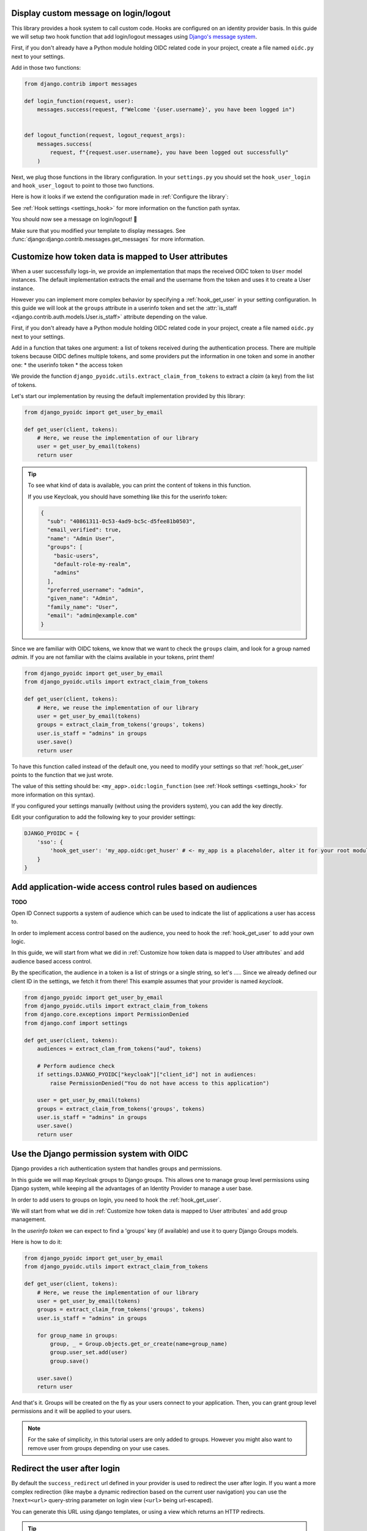 Display custom message on login/logout
======================================

This library provides a hook system to call custom code. Hooks are configured on an identity provider basis.
In this guide we will setup two hook function that add login/logout messages using `Django's message system
<https://docs.djangoproject.com/en/stable/ref/contrib/messages/>`_.

First, if you don't already have a Python module holding OIDC related code in your project, create a file
named ``oidc.py`` next to your settings.

Add in those two functions:

.. code-block:: python

    from django.contrib import messages

    def login_function(request, user):
        messages.success(request, f"Welcome '{user.username}', you have been logged in")


    def logout_function(request, logout_request_args):
        messages.success(
            request, f"{request.user.username}, you have been logged out successfully"
        )


Next, we plug those functions in the library configuration. In your ``settings.py`` you should set the
``hook_user_login`` and ``hook_user_logout`` to point to those two functions.

Here is how it looks if we extend the configuration made in :ref:`Configure the library`:

.. code-block:: python
    :caption: settings.py

    DJANGO_PYOIDC = {
        # This is the name that your identity provider will have within the library
        "sso": {
            # change the following line to use your provider
            "provider_class": "django_pyoidc.providers.keycloak_18.Keycloak18Provider",

            # your secret should not be stored in settings.py, load them from an env variable
            "client_secret": os.getenv("SSO_CLIENT_SECRET"),
            "client_id": os.getenv("SSO_CLIENT_ID"),

            # Your autodiscovery url should go here
            "provider_discovery_uri": "https://keycloak.example.com/auth/realms/fixme",

            # This setting allow the library to cache the provider configuration auto-detected using
            # the `provider_discovery_uri` setting
            "oidc_cache_provider_metadata": True,

            # New configuration
            'hook_user_login': 'my_project.oidc.login_function',
            'hook_user_logout': 'my_project.oidc.logout_function'
        },


See :ref:`Hook settings <settings_hook>` for more information on the function path syntax.

You should now see a message on login/logout! 🎉

Make sure that you modified your template to display messages. See
:func:`django:django.contrib.messages.get_messages` for more information.


Customize how token data is mapped to User attributes
=====================================================

When a user successfully logs-in, we provide an implementation that maps the received OIDC token to
``User`` model instances. The default implementation extracts the email and the username from the token
and uses it to create a User instance.

However you can implement more complex behavior by specifying a :ref:`hook_get_user` in your setting
configuration. In this guide we will look at the ``groups`` attribute in a userinfo token and set the
:attr:`is_staff <django.contrib.auth.models.User.is_staff>` attribute depending on the value.

First, if you don't already have a Python module holding OIDC related code in your project, create a file
named ``oidc.py`` next to your settings.

Add in a function that takes one argument: a list of tokens received during the authentication process. There are multiple tokens because OIDC defines multiple tokens, and some providers put the information in one token and some in another one:
* the userinfo token
* the access token

We provide the function ``django_pyoidc.utils.extract_claim_from_tokens`` to extract a *claim* (a key) from the list of tokens.

Let's start our implementation by reusing the default implementation provided by this library:

.. code-block:: python

    from django_pyoidc import get_user_by_email

    def get_user(client, tokens):
        # Here, we reuse the implementation of our library
        user = get_user_by_email(tokens)
        return user

.. tip::

    To see what kind of data is available, you can print the content of tokens in this function.

    If you use Keycloak, you should have something like this for the userinfo token:

    .. code-block:: json

        {
          "sub": "40861311-0c53-4ad9-bc5c-d5fee81b0503",
          "email_verified": true,
          "name": "Admin User",
          "groups": [
            "basic-users",
            "default-role-my-realm",
            "admins"
          ],
          "preferred_username": "admin",
          "given_name": "Admin",
          "family_name": "User",
          "email": "admin@example.com"
        }

Since we are familiar with OIDC tokens, we know that we want to check the ``groups`` claim, and look for a
group named *admin*. If you are not familiar with the claims available in your tokens, print them!

.. code-block:: python

    from django_pyoidc import get_user_by_email
    from django_pyoidc.utils import extract_claim_from_tokens

    def get_user(client, tokens):
        # Here, we reuse the implementation of our library
        user = get_user_by_email(tokens)
        groups = extract_claim_from_tokens('groups', tokens)
        user.is_staff = "admins" in groups
        user.save()
        return user


To have this function called instead of the default one, you need to modify your settings so that :ref:`hook_get_user` points to the function that we just wrote.

The value of this setting should be: ``<my_app>.oidc:login_function`` (see :ref:`Hook settings <settings_hook>` for more information on this syntax).

If you configured your settings manually (without using the providers system), you can add the key directly.

Edit your configuration to add the following key to your provider settings:

.. code-block:: python

    DJANGO_PYOIDC = {
        'sso': {
            'hook_get_user': 'my_app.oidc:get_huser' # <- my_app is a placeholder, alter it for your root module
        }
    }


Add application-wide access control rules based on audiences
============================================================

**TODO**

Open ID Connect supports a system of audience which can be used to indicate the list of applications a user has access to.

In order to implement access control based on the audience, you need to hook the :ref:`hook_get_user` to add your own logic.

In this guide, we will start from what we did in :ref:`Customize how token data is mapped to User attributes` and add audience based access control.

By the specification, the audience in a token is a list of strings or a single string,
so let's .....
Since we already defined our client ID in the settings, we fetch it from there! This example assumes that your provider is named `keycloak`.


.. code-block:: python


    from django_pyoidc import get_user_by_email
    from django_pyoidc.utils import extract_claim_from_tokens
    from django.core.exceptions import PermissionDenied
    from django.conf import settings

    def get_user(client, tokens):
        audiences = extract_clam_from_tokens("aud", tokens)

        # Perform audience check
        if settings.DJANGO_PYOIDC["keycloak"]["client_id"] not in audiences:
            raise PermissionDenied("You do not have access to this application")

        user = get_user_by_email(tokens)
        groups = extract_claim_from_tokens('groups', tokens)
        user.is_staff = "admins" in groups
        user.save()
        return user


Use the Django permission system with OIDC
==========================================

Django provides a rich authentication system that handles groups and permissions.

In this guide we will map Keycloak groups to Django groups. This allows one to manage group level permissions using Django system,
while keeping all the advantages of an Identity Provider to manage a user base.

In order to add users to groups on login, you need to hook the :ref:`hook_get_user`.

We will start from what we did in :ref:`Customize how token data is mapped to User attributes` and add group management.

In the *userinfo token* we can expect to find a 'groups' key (if available) and use it to query Django Groups models.

Here is how to do it:

.. code-block:: python


    from django_pyoidc import get_user_by_email
    from django_pyoidc.utils import extract_claim_from_tokens

    def get_user(client, tokens):
        # Here, we reuse the implementation of our library
        user = get_user_by_email(tokens)
        groups = extract_claim_from_tokens('groups', tokens)
        user.is_staff = "admins" in groups

        for group_name in groups:
            group, _ = Group.objects.get_or_create(name=group_name)
            group.user_set.add(user)
            group.save()

        user.save()
        return user

And that's it. Groups will be created on the fly as your users connect to your application.
Then, you can grant group level permissions and it will be applied to your users.

.. note::
    For the sake of simplicity, in this tutorial users are only added to groups. However you might also want to remove user
    from groups depending on your use cases.

Redirect the user after login
=============================

By default the ``success_redirect`` url defined in your provider is used to redirect the user after login.
If you want a more complex redirection (like maybe a dynamic redirection based on the current user navigation) you can use the ``?next=<url>`` query-string parameter on login view (``<url>`` being url-escaped).

You can generate this URL using django templates, or using a view which returns an HTTP redirects.

.. tip::

    You may need to tweak two settings according to your use-case. You should take a look at
    :ref:`login_redirection_requires_https` and :ref:`login_uris_redirect_allowed_hosts`.

Using a template
""""""""""""""""

As example on generating such a link, if you use the URL helper, and given the app is wired to
``auth/`` prefix and using the `sso` provider key, here is how you can build an URL that will
redirect user to ``/profile`` after login:

.. code-block:: html

    <a href="{% url 'auth:sso-login' %}{% querystring next='/profile' %}">
        Login
    </a>

Another example, to redirect to current page after login:

.. code-block:: html

    <a href="{% url 'auth:sso-login' %}{% querystring next=request.get_full_path %}">
        Login
    </a>


Using HTTP redirects
""""""""""""""""""""

Here is an example of a View redirecting the user to the page named "profile":

.. code-block:: python

    import urllib

    from django.urls import reverse
    from django.views import View

    class RedirectDemo(View):
        http_method_names = ["get"]

        def get(self):
            # From: https://realpython.com/django-redirects/#passing-parameters-with-redirects
            base_url = reverse("my-oidc-provider-login")
            query_string = urllib.parse.urlencode({"next": reverse("profile")})
            return redirect(f"{base_url}?{query_string}")


Use multiple identity providers
===============================

This library natively supports multiple identity providers.

You already have to specify a provider name when you configure your settings (either automatically by using a provider, or :ref:`manually <provider-class-setting>`).

In a multi-provider setup, the settings look like this:

.. code-block:: python

    DJANGO_PYOIDC = {
        'oidc_provider_name_1': {
            'client_id': '' # <- provider 1 settings here
        }
        'oidc_provider_name_2': {
            'client_id': '' # <- provider 2 settings here
        }
     }

Then you have to include all your provider url configuration in your ``urlpatterns``. Since view names includes the identity provider name,
they should not collide.

Here is an example of such a configuration:

.. code-block:: python
    :caption: urls.py

    from .oidc import oidc_provider_1, oidc_provider_2

    urlpatterns = [
        path("auth", include((oidc_helper.get_urlpatterns(), "oidc_provider_name_1"), namespace="auth"),),
        path("auth", include((oidc_helper.get_urlpatterns(), "oidc_provider_name_2"), namespace="auth"),),
    ]

You can then use those view names to redirect a user to one or the other provider.

This will create 4 views for each provider in your URL configuration. They all have a name that derives from the ``op_name`` that you used to create your provider:

* ``<op_name>-login``
* ``<op_name>-logout``
* ``<op_name>-callback``
* ``<op_name>-backchannel-logout``

Since settings are local to a provider, you can also provide different :ref:`hook_get_user` for each to implement custom
behaviors based on which identity provider a user is coming from.

